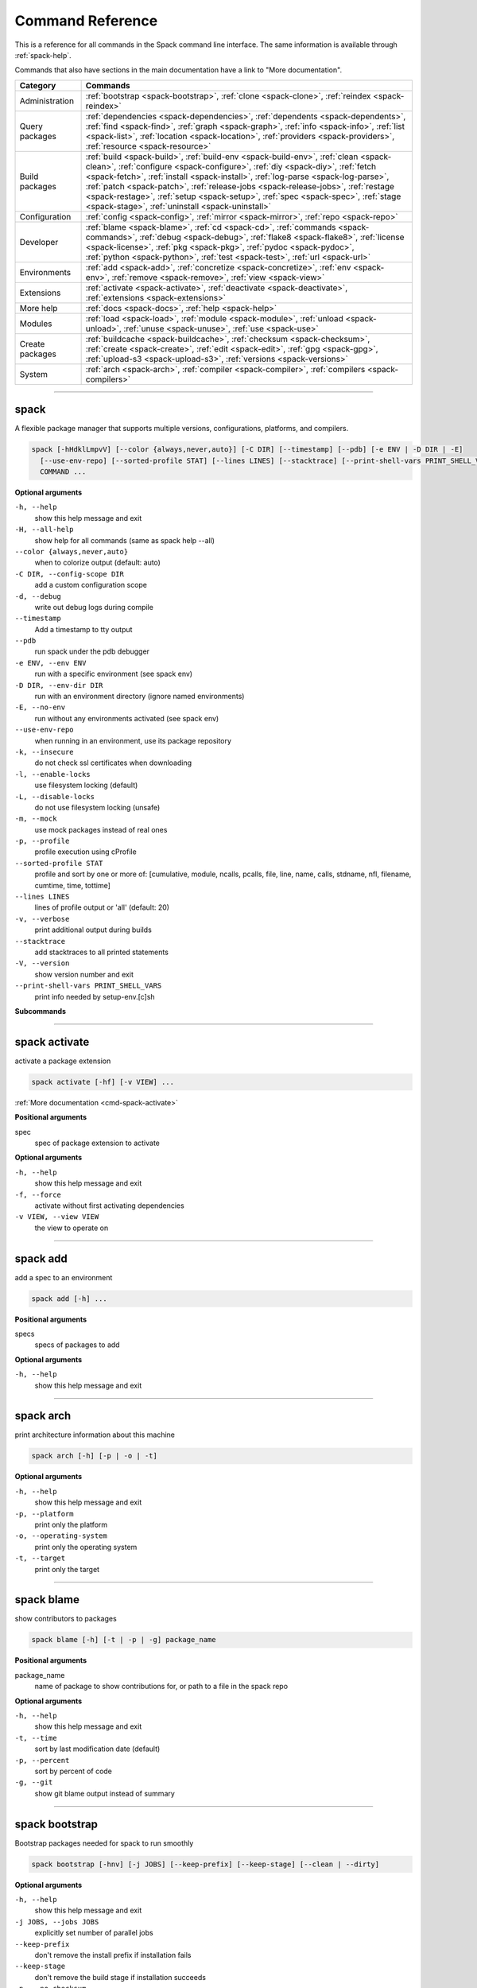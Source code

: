 =================
Command Reference
=================

This is a reference for all commands in the Spack command line interface.
The same information is available through :ref:`spack-help`.

Commands that also have sections in the main documentation have a link to
"More documentation".

=================  ===========================================================================
 Category           Commands 
=================  ===========================================================================
Administration     | :ref:`bootstrap <spack-bootstrap>`,
                     :ref:`clone <spack-clone>`,
                     :ref:`reindex <spack-reindex>`
Query packages     | :ref:`dependencies <spack-dependencies>`,
                     :ref:`dependents <spack-dependents>`,
                     :ref:`find <spack-find>`,
                     :ref:`graph <spack-graph>`,
                     :ref:`info <spack-info>`,
                     :ref:`list <spack-list>`,
                     :ref:`location <spack-location>`,
                     :ref:`providers <spack-providers>`,
                   | :ref:`resource <spack-resource>`
Build packages     | :ref:`build <spack-build>`,
                     :ref:`build-env <spack-build-env>`,
                     :ref:`clean <spack-clean>`,
                     :ref:`configure <spack-configure>`,
                     :ref:`diy <spack-diy>`,
                     :ref:`fetch <spack-fetch>`,
                     :ref:`install <spack-install>`,
                     :ref:`log-parse <spack-log-parse>`,
                   | :ref:`patch <spack-patch>`,
                     :ref:`release-jobs <spack-release-jobs>`,
                     :ref:`restage <spack-restage>`,
                     :ref:`setup <spack-setup>`,
                     :ref:`spec <spack-spec>`,
                     :ref:`stage <spack-stage>`,
                     :ref:`uninstall <spack-uninstall>`
Configuration      | :ref:`config <spack-config>`,
                     :ref:`mirror <spack-mirror>`,
                     :ref:`repo <spack-repo>`
Developer          | :ref:`blame <spack-blame>`,
                     :ref:`cd <spack-cd>`,
                     :ref:`commands <spack-commands>`,
                     :ref:`debug <spack-debug>`,
                     :ref:`flake8 <spack-flake8>`,
                     :ref:`license <spack-license>`,
                     :ref:`pkg <spack-pkg>`,
                     :ref:`pydoc <spack-pydoc>`,
                   | :ref:`python <spack-python>`,
                     :ref:`test <spack-test>`,
                     :ref:`url <spack-url>`
Environments       | :ref:`add <spack-add>`,
                     :ref:`concretize <spack-concretize>`,
                     :ref:`env <spack-env>`,
                     :ref:`remove <spack-remove>`,
                     :ref:`view <spack-view>`
Extensions         | :ref:`activate <spack-activate>`,
                     :ref:`deactivate <spack-deactivate>`,
                     :ref:`extensions <spack-extensions>`
More help          | :ref:`docs <spack-docs>`,
                     :ref:`help <spack-help>`
Modules            | :ref:`load <spack-load>`,
                     :ref:`module <spack-module>`,
                     :ref:`unload <spack-unload>`,
                     :ref:`unuse <spack-unuse>`,
                     :ref:`use <spack-use>`
Create packages    | :ref:`buildcache <spack-buildcache>`,
                     :ref:`checksum <spack-checksum>`,
                     :ref:`create <spack-create>`,
                     :ref:`edit <spack-edit>`,
                     :ref:`gpg <spack-gpg>`,
                     :ref:`upload-s3 <spack-upload-s3>`,
                     :ref:`versions <spack-versions>`
System             | :ref:`arch <spack-arch>`,
                     :ref:`compiler <spack-compiler>`,
                     :ref:`compilers <spack-compilers>`
=================  ===========================================================================


----

.. _spack:

spack
-----

A flexible package manager that supports multiple versions,
configurations, platforms, and compilers.

.. code-block:: console

    spack [-hHdklLmpvV] [--color {always,never,auto}] [-C DIR] [--timestamp] [--pdb] [-e ENV | -D DIR | -E]
      [--use-env-repo] [--sorted-profile STAT] [--lines LINES] [--stacktrace] [--print-shell-vars PRINT_SHELL_VARS]
      COMMAND ...


**Optional arguments**

``-h, --help``
  show this help message and exit

``-H, --all-help``
  show help for all commands (same as spack help --all)

``--color {always,never,auto}``
  when to colorize output (default: auto)

``-C DIR, --config-scope DIR``
  add a custom configuration scope

``-d, --debug``
  write out debug logs during compile

``--timestamp``
  Add a timestamp to tty output

``--pdb``
  run spack under the pdb debugger

``-e ENV, --env ENV``
  run with a specific environment (see spack env)

``-D DIR, --env-dir DIR``
  run with an environment directory (ignore named environments)

``-E, --no-env``
  run without any environments activated (see spack env)

``--use-env-repo``
  when running in an environment, use its package repository

``-k, --insecure``
  do not check ssl certificates when downloading

``-l, --enable-locks``
  use filesystem locking (default)

``-L, --disable-locks``
  do not use filesystem locking (unsafe)

``-m, --mock``
  use mock packages instead of real ones

``-p, --profile``
  profile execution using cProfile

``--sorted-profile STAT``
  profile and sort by one or more of: [cumulative, module, ncalls, pcalls, file, line, name,  calls, stdname, nfl, filename, cumtime, time, tottime]

``--lines LINES``
  lines of profile output or 'all' (default: 20)

``-v, --verbose``
  print additional output during builds

``--stacktrace``
  add stacktraces to all printed statements

``-V, --version``
  show version number and exit

``--print-shell-vars PRINT_SHELL_VARS``
  print info needed by setup-env.[c]sh


**Subcommands**

.. hlist::
   :columns: 4

   * :ref:`activate <spack-activate>`
   * :ref:`add <spack-add>`
   * :ref:`arch <spack-arch>`
   * :ref:`blame <spack-blame>`
   * :ref:`bootstrap <spack-bootstrap>`
   * :ref:`build <spack-build>`
   * :ref:`build-env <spack-build-env>`
   * :ref:`buildcache <spack-buildcache>`
   * :ref:`cd <spack-cd>`
   * :ref:`checksum <spack-checksum>`
   * :ref:`clean <spack-clean>`
   * :ref:`clone <spack-clone>`
   * :ref:`commands <spack-commands>`
   * :ref:`compiler <spack-compiler>`
   * :ref:`compilers <spack-compilers>`
   * :ref:`concretize <spack-concretize>`
   * :ref:`config <spack-config>`
   * :ref:`configure <spack-configure>`
   * :ref:`create <spack-create>`
   * :ref:`deactivate <spack-deactivate>`
   * :ref:`debug <spack-debug>`
   * :ref:`dependencies <spack-dependencies>`
   * :ref:`dependents <spack-dependents>`
   * :ref:`diy <spack-diy>`
   * :ref:`docs <spack-docs>`
   * :ref:`edit <spack-edit>`
   * :ref:`env <spack-env>`
   * :ref:`extensions <spack-extensions>`
   * :ref:`fetch <spack-fetch>`
   * :ref:`find <spack-find>`
   * :ref:`flake8 <spack-flake8>`
   * :ref:`gpg <spack-gpg>`
   * :ref:`graph <spack-graph>`
   * :ref:`help <spack-help>`
   * :ref:`info <spack-info>`
   * :ref:`install <spack-install>`
   * :ref:`license <spack-license>`
   * :ref:`list <spack-list>`
   * :ref:`load <spack-load>`
   * :ref:`location <spack-location>`
   * :ref:`log-parse <spack-log-parse>`
   * :ref:`mirror <spack-mirror>`
   * :ref:`module <spack-module>`
   * :ref:`patch <spack-patch>`
   * :ref:`pkg <spack-pkg>`
   * :ref:`providers <spack-providers>`
   * :ref:`pydoc <spack-pydoc>`
   * :ref:`python <spack-python>`
   * :ref:`reindex <spack-reindex>`
   * :ref:`release-jobs <spack-release-jobs>`
   * :ref:`remove <spack-remove>`
   * :ref:`repo <spack-repo>`
   * :ref:`resource <spack-resource>`
   * :ref:`restage <spack-restage>`
   * :ref:`setup <spack-setup>`
   * :ref:`spec <spack-spec>`
   * :ref:`stage <spack-stage>`
   * :ref:`test <spack-test>`
   * :ref:`uninstall <spack-uninstall>`
   * :ref:`unload <spack-unload>`
   * :ref:`unuse <spack-unuse>`
   * :ref:`upload-s3 <spack-upload-s3>`
   * :ref:`url <spack-url>`
   * :ref:`use <spack-use>`
   * :ref:`versions <spack-versions>`
   * :ref:`view <spack-view>`


----

.. _spack-activate:

spack activate
--------------

activate a package extension

.. code-block:: console

    spack activate [-hf] [-v VIEW] ...


:ref:`More documentation <cmd-spack-activate>`

**Positional arguments**

spec
  spec of package extension to activate


**Optional arguments**

``-h, --help``
  show this help message and exit

``-f, --force``
  activate without first activating dependencies

``-v VIEW, --view VIEW``
  the view to operate on


----

.. _spack-add:

spack add
---------

add a spec to an environment

.. code-block:: console

    spack add [-h] ...


**Positional arguments**

specs
  specs of packages to add


**Optional arguments**

``-h, --help``
  show this help message and exit


----

.. _spack-arch:

spack arch
----------

print architecture information about this machine

.. code-block:: console

    spack arch [-h] [-p | -o | -t]


**Optional arguments**

``-h, --help``
  show this help message and exit

``-p, --platform``
  print only the platform

``-o, --operating-system``
  print only the operating system

``-t, --target``
  print only the target


----

.. _spack-blame:

spack blame
-----------

show contributors to packages

.. code-block:: console

    spack blame [-h] [-t | -p | -g] package_name


**Positional arguments**

package_name
  name of package to show contributions for, or path to a file in the spack repo


**Optional arguments**

``-h, --help``
  show this help message and exit

``-t, --time``
  sort by last modification date (default)

``-p, --percent``
  sort by percent of code

``-g, --git``
  show git blame output instead of summary


----

.. _spack-bootstrap:

spack bootstrap
---------------

Bootstrap packages needed for spack to run smoothly

.. code-block:: console

    spack bootstrap [-hnv] [-j JOBS] [--keep-prefix] [--keep-stage] [--clean | --dirty]


**Optional arguments**

``-h, --help``
  show this help message and exit

``-j JOBS, --jobs JOBS``
  explicitly set number of parallel jobs

``--keep-prefix``
  don't remove the install prefix if installation fails

``--keep-stage``
  don't remove the build stage if installation succeeds

``-n, --no-checksum``
  do not use checksums to verify downloaded files (unsafe)

``-v, --verbose``
  display verbose build output while installing

``--clean``
  unset harmful variables in the build environment (default)

``--dirty``
  preserve user environment in the spack build environment (danger!)


----

.. _spack-build:

spack build
-----------

stops at build stage when installing a package, if possible

.. code-block:: console

    spack build [-hv] ...


**Positional arguments**

package
  spec of the package to install


**Optional arguments**

``-h, --help``
  show this help message and exit

``-v, --verbose``
  print additional output during builds


----

.. _spack-build-env:

spack build-env
---------------

run a command in a spec's install environment, or dump its environment to screen or file

.. code-block:: console

    spack build-env [-h] [--clean] [--dirty] [--dump FILE] [--pickle FILE] ...


**Positional arguments**

spec [--] [cmd]...
  specs of package environment to emulate


**Optional arguments**

``-h, --help``
  show this help message and exit

``--clean``
  unset harmful variables in the build environment (default)

``--dirty``
  preserve user environment in the spack build environment (danger!)

``--dump FILE``
  dump a source-able environment to FILE

``--pickle FILE``
  dump a pickled source-able environment to FILE


----

.. _spack-buildcache:

spack buildcache
----------------

create, download and install binary packages

.. code-block:: console

    spack buildcache [-h] SUBCOMMAND ...


:ref:`More documentation <cmd-spack-buildcache>`

**Optional arguments**

``-h, --help``
  show this help message and exit


**Subcommands**

.. hlist::
   :columns: 4

   * :ref:`buildcache create <spack-buildcache-create>`
   * :ref:`buildcache install <spack-buildcache-install>`
   * :ref:`buildcache list <spack-buildcache-list>`
   * :ref:`buildcache keys <spack-buildcache-keys>`
   * :ref:`buildcache preview <spack-buildcache-preview>`
   * :ref:`buildcache check <spack-buildcache-check>`
   * :ref:`buildcache download <spack-buildcache-download>`
   * :ref:`buildcache get-buildcache-name <spack-buildcache-get-buildcache-name>`
   * :ref:`buildcache save-yaml <spack-buildcache-save-yaml>`


----

.. _spack-buildcache-create:

spack buildcache create
^^^^^^^^^^^^^^^^^^^^^^^

.. code-block:: console

    spack buildcache create [-hrfua] [-k key] [-d directory] [--no-rebuild-index] [-y SPEC_YAML] ...


**Positional arguments**

packages
  specs of packages to create buildcache for


**Optional arguments**

``-h, --help``
  show this help message and exit

``-r, --rel``
  make all rpaths relative before creating tarballs.

``-f, --force``
  overwrite tarball if it exists.

``-u, --unsigned``
  create unsigned buildcache tarballs for testing

``-a, --allow-root``
  allow install root string in binary files after RPATH substitution

``-k key, --key key``
  Key for signing.

``-d directory, --directory directory``
  directory in which to save the tarballs.

``--no-rebuild-index``
  skip rebuilding index after building package(s)

``-y SPEC_YAML, --spec-yaml SPEC_YAML``
  Create buildcache entry for spec from yaml file


----

.. _spack-buildcache-install:

spack buildcache install
^^^^^^^^^^^^^^^^^^^^^^^^

.. code-block:: console

    spack buildcache install [-hfmau] ...


**Positional arguments**

packages
  specs of packages to install buildcache for


**Optional arguments**

``-h, --help``
  show this help message and exit

``-f, --force``
  overwrite install directory if it exists.

``-m, --multiple``
  allow all matching packages 

``-a, --allow-root``
  allow install root string in binary files after RPATH substitution

``-u, --unsigned``
  install unsigned buildcache tarballs for testing


----

.. _spack-buildcache-list:

spack buildcache list
^^^^^^^^^^^^^^^^^^^^^

.. code-block:: console

    spack buildcache list [-hlLvf] ...


**Positional arguments**

packages
  specs of packages to search for


**Optional arguments**

``-h, --help``
  show this help message and exit

``-l, --long``
  show dependency hashes as well as versions

``-L, --very-long``
  show full dependency hashes as well as versions

``-v, --variants``
  show variants in output (can be long)

``-f, --force``
  force new download of specs


----

.. _spack-buildcache-keys:

spack buildcache keys
^^^^^^^^^^^^^^^^^^^^^

.. code-block:: console

    spack buildcache keys [-hitf]


**Optional arguments**

``-h, --help``
  show this help message and exit

``-i, --install``
  install Keys pulled from mirror

``-t, --trust``
  trust all downloaded keys

``-f, --force``
  force new download of keys


----

.. _spack-buildcache-preview:

spack buildcache preview
^^^^^^^^^^^^^^^^^^^^^^^^

.. code-block:: console

    spack buildcache preview [-h] packages [packages ...]


**Positional arguments**

packages
  list of installed packages


**Optional arguments**

``-h, --help``
  show this help message and exit


----

.. _spack-buildcache-check:

spack buildcache check
^^^^^^^^^^^^^^^^^^^^^^

.. code-block:: console

    spack buildcache check [-h] [-m MIRROR_URL] [-o OUTPUT_FILE] [--scope {defaults,system,site,user}[/PLATFORM]]
                       [-s SPEC] [-y SPEC_YAML] [--rebuild-on-error]


**Optional arguments**

``-h, --help``
  show this help message and exit

``-m MIRROR_URL, --mirror-url MIRROR_URL``
  Override any configured mirrors with this mirror url

``-o OUTPUT_FILE, --output-file OUTPUT_FILE``
  File where rebuild info should be written

``--scope {defaults,system,site,user}[/PLATFORM]``
  configuration scope containing mirrors to check

``-s SPEC, --spec SPEC``
  Check single spec instead of release specs file

``-y SPEC_YAML, --spec-yaml SPEC_YAML``
  Check single spec from yaml file instead of release specs file

``--rebuild-on-error``
  Default to rebuilding packages if errors are encountered during the process of checking whether rebuilding is needed


----

.. _spack-buildcache-download:

spack buildcache download
^^^^^^^^^^^^^^^^^^^^^^^^^

.. code-block:: console

    spack buildcache download [-hc] [-s SPEC] [-y SPEC_YAML] [-p PATH]


**Optional arguments**

``-h, --help``
  show this help message and exit

``-s SPEC, --spec SPEC``
  Download built tarball for spec from mirror

``-y SPEC_YAML, --spec-yaml SPEC_YAML``
  Download built tarball for spec (from yaml file) from mirror

``-p PATH, --path PATH``
  Path to directory where tarball should be downloaded

``-c, --require-cdashid``
  Require .cdashid file to be downloaded with buildcache entry


----

.. _spack-buildcache-get-buildcache-name:

spack buildcache get-buildcache-name
^^^^^^^^^^^^^^^^^^^^^^^^^^^^^^^^^^^^

.. code-block:: console

    spack buildcache get-buildcache-name [-h] [-s SPEC] [-y SPEC_YAML]


**Optional arguments**

``-h, --help``
  show this help message and exit

``-s SPEC, --spec SPEC``
  Spec string for which buildcache name is desired

``-y SPEC_YAML, --spec-yaml SPEC_YAML``
  Path to spec yaml file for which buildcache name is desired


----

.. _spack-buildcache-save-yaml:

spack buildcache save-yaml
^^^^^^^^^^^^^^^^^^^^^^^^^^

.. code-block:: console

    spack buildcache save-yaml [-h] [-r ROOT_SPEC] [-s SPECS] [-y YAML_DIR]


**Optional arguments**

``-h, --help``
  show this help message and exit

``-r ROOT_SPEC, --root-spec ROOT_SPEC``
  Root spec of dependent spec

``-s SPECS, --specs SPECS``
  List of dependent specs for which saved yaml is desired

``-y YAML_DIR, --yaml-dir YAML_DIR``
  Path to directory where spec yamls should be saved


----

.. _spack-cd:

spack cd
--------

cd to spack directories in the shell

.. code-block:: console

    spack cd [-h] [-m | -r | -i | -p | -P | -s | -S | -b | -e ENV] ...


:ref:`More documentation <cmd-spack-cd>`

**Positional arguments**

spec
  spec of package to fetch directory for


**Optional arguments**

``-h, --help``
  show this help message and exit

``-m, --module-dir``
  spack python module directory

``-r, --spack-root``
  spack installation root

``-i, --install-dir``
  install prefix for spec (spec need not be installed)

``-p, --package-dir``
  directory enclosing a spec's package.py file

``-P, --packages``
  top-level packages directory for Spack

``-s, --stage-dir``
  stage directory for a spec

``-S, --stages``
  top level stage directory

``-b, --build-dir``
  checked out or expanded source directory for a spec (requires it to be staged first)

``-e ENV, --env ENV``
  location of an environment managed by spack


----

.. _spack-checksum:

spack checksum
--------------

checksum available versions of a package

.. code-block:: console

    spack checksum [-h] [--keep-stage] package ...


:ref:`More documentation <cmd-spack-checksum>`

**Positional arguments**

package
  package to checksum versions for

versions
  versions to generate checksums for


**Optional arguments**

``-h, --help``
  show this help message and exit

``--keep-stage``
  don't clean up staging area when command completes


----

.. _spack-clean:

spack clean
-----------

remove temporary build files and/or downloaded archives

.. code-block:: console

    spack clean [-hsdmpa] ...


:ref:`More documentation <cmd-spack-clean>`

**Positional arguments**

specs
  removes the build stages and tarballs for specs


**Optional arguments**

``-h, --help``
  show this help message and exit

``-s, --stage``
  remove all temporary build stages (default)

``-d, --downloads``
  remove cached downloads

``-m, --misc-cache``
  remove long-lived caches, like the virtual package index

``-p, --python-cache``
  remove .pyc, .pyo files and __pycache__ folders

``-a, --all``
  equivalent to -sdmp


----

.. _spack-clone:

spack clone
-----------

create a new installation of spack in another prefix

.. code-block:: console

    spack clone [-h] [-r REMOTE] prefix


**Positional arguments**

prefix
  name of prefix where we should install spack


**Optional arguments**

``-h, --help``
  show this help message and exit

``-r REMOTE, --remote REMOTE``
  name of the remote to clone from


----

.. _spack-commands:

spack commands
--------------

list available spack commands

.. code-block:: console

    spack commands [-h] [--format {rst,subcommands,names}] [--header FILE] [--update FILE] ...


**Positional arguments**

rst_files
  list of rst files to search for `_cmd-spack-<cmd>` cross-refs


**Optional arguments**

``-h, --help``
  show this help message and exit

``--format {rst,subcommands,names}``
  format to be used to print the output (default: names)

``--header FILE``
  prepend contents of FILE to the output (useful for rst format)

``--update FILE``
  write output to the specified file, if any command is newer


----

.. _spack-compiler:

spack compiler
--------------

manage compilers

.. code-block:: console

    spack compiler [-h] SUBCOMMAND ...


**Optional arguments**

``-h, --help``
  show this help message and exit


**Subcommands**

.. hlist::
   :columns: 4

   * :ref:`compiler find <spack-compiler-find>`
   * :ref:`compiler remove <spack-compiler-remove>`
   * :ref:`compiler list <spack-compiler-list>`
   * :ref:`compiler info <spack-compiler-info>`


----

.. _spack-compiler-find:

spack compiler find
^^^^^^^^^^^^^^^^^^^

.. code-block:: console

    spack compiler find [-h] [--scope {defaults,system,site,user}[/PLATFORM]] ...


:ref:`More documentation <cmd-spack-compiler-find>`

**Positional arguments**

add_paths
  


**Optional arguments**

``-h, --help``
  show this help message and exit

``--scope {defaults,system,site,user}[/PLATFORM]``
  configuration scope to modify


----

.. _spack-compiler-remove:

spack compiler remove
^^^^^^^^^^^^^^^^^^^^^

.. code-block:: console

    spack compiler remove [-ha] [--scope {defaults,system,site,user}[/PLATFORM]] compiler_spec


**Positional arguments**

compiler_spec
  


**Optional arguments**

``-h, --help``
  show this help message and exit

``-a, --all``
  remove ALL compilers that match spec

``--scope {defaults,system,site,user}[/PLATFORM]``
  configuration scope to modify


----

.. _spack-compiler-list:

spack compiler list
^^^^^^^^^^^^^^^^^^^

.. code-block:: console

    spack compiler list [-h] [--scope {defaults,system,site,user}[/PLATFORM]]


**Optional arguments**

``-h, --help``
  show this help message and exit

``--scope {defaults,system,site,user}[/PLATFORM]``
  configuration scope to read from


----

.. _spack-compiler-info:

spack compiler info
^^^^^^^^^^^^^^^^^^^

.. code-block:: console

    spack compiler info [-h] [--scope {defaults,system,site,user}[/PLATFORM]] compiler_spec


:ref:`More documentation <cmd-spack-compiler-info>`

**Positional arguments**

compiler_spec
  


**Optional arguments**

``-h, --help``
  show this help message and exit

``--scope {defaults,system,site,user}[/PLATFORM]``
  configuration scope to read from


----

.. _spack-compilers:

spack compilers
---------------

list available compilers

.. code-block:: console

    spack compilers [-h] [--scope {defaults,system,site,user}[/PLATFORM]]


:ref:`More documentation <cmd-spack-compilers>`

**Optional arguments**

``-h, --help``
  show this help message and exit

``--scope {defaults,system,site,user}[/PLATFORM]``
  configuration scope to read/modify


----

.. _spack-concretize:

spack concretize
----------------

concretize an environment and write a lockfile

.. code-block:: console

    spack concretize [-hf]


**Optional arguments**

``-h, --help``
  show this help message and exit

``-f, --force``
  Re-concretize even if already concretized.


----

.. _spack-config:

spack config
------------

get and set configuration options

.. code-block:: console

    spack config [-h] [--scope {defaults,system,site,user}[/PLATFORM]] SUBCOMMAND ...


**Optional arguments**

``-h, --help``
  show this help message and exit

``--scope {defaults,system,site,user}[/PLATFORM]``
  configuration scope to read/modify


**Subcommands**

.. hlist::
   :columns: 4

   * :ref:`config get <spack-config-get>`
   * :ref:`config blame <spack-config-blame>`
   * :ref:`config edit <spack-config-edit>`


----

.. _spack-config-get:

spack config get
^^^^^^^^^^^^^^^^

.. code-block:: console

    spack config get [-h] [SECTION]


:ref:`More documentation <cmd-spack-config-get>`

**Positional arguments**

SECTION
  configuration section to print. options: %(choices)s


**Optional arguments**

``-h, --help``
  show this help message and exit


----

.. _spack-config-blame:

spack config blame
^^^^^^^^^^^^^^^^^^

.. code-block:: console

    spack config blame [-h] SECTION


:ref:`More documentation <cmd-spack-config-blame>`

**Positional arguments**

SECTION
  configuration section to print. options: %(choices)s


**Optional arguments**

``-h, --help``
  show this help message and exit


----

.. _spack-config-edit:

spack config edit
^^^^^^^^^^^^^^^^^

.. code-block:: console

    spack config edit [-h] [--print-file] [SECTION]


**Positional arguments**

SECTION
  configuration section to edit. options: %(choices)s


**Optional arguments**

``-h, --help``
  show this help message and exit

``--print-file``
  print the file name that would be edited


----

.. _spack-configure:

spack configure
---------------

stage and configure a package but do not install

.. code-block:: console

    spack configure [-hv] ...


**Positional arguments**

package
  spec of the package to install


**Optional arguments**

``-h, --help``
  show this help message and exit

``-v, --verbose``
  print additional output during builds


----

.. _spack-create:

spack create
------------

create a new package file

.. code-block:: console

    spack create [-hf] [--keep-stage] [-n NAME] [-t TEMPLATE] [-r REPO] [-N NAMESPACE] [url]


:ref:`More documentation <cmd-spack-create>`

**Positional arguments**

url
  url of package archive


**Optional arguments**

``-h, --help``
  show this help message and exit

``--keep-stage``
  don't clean up staging area when command completes

``-n NAME, --name NAME``
  name of the package to create

``-t TEMPLATE, --template TEMPLATE``
  build system template to use. options: %(choices)s

``-r REPO, --repo REPO``
  path to a repository where the package should be created

``-N NAMESPACE, --namespace NAMESPACE``
  specify a namespace for the package. must be the namespace of a repository registered with Spack

``-f, --force``
  overwrite any existing package file with the same name


----

.. _spack-deactivate:

spack deactivate
----------------

deactivate a package extension

.. code-block:: console

    spack deactivate [-hfa] [-v VIEW] ...


:ref:`More documentation <cmd-spack-deactivate>`

**Positional arguments**

spec
  spec of package extension to deactivate


**Optional arguments**

``-h, --help``
  show this help message and exit

``-f, --force``
  run deactivation even if spec is NOT currently activated

``-v VIEW, --view VIEW``
  the view to operate on

``-a, --all``
  deactivate all extensions of an extendable package, or deactivate an extension AND its dependencies


----

.. _spack-debug:

spack debug
-----------

debugging commands for troubleshooting Spack

.. code-block:: console

    spack debug [-h] SUBCOMMAND ...


**Optional arguments**

``-h, --help``
  show this help message and exit


**Subcommands**

.. hlist::
   :columns: 4

   * :ref:`debug create-db-tarball <spack-debug-create-db-tarball>`


----

.. _spack-debug-create-db-tarball:

spack debug create-db-tarball
^^^^^^^^^^^^^^^^^^^^^^^^^^^^^

.. code-block:: console

    spack debug create-db-tarball [-h]


**Optional arguments**

``-h, --help``
  show this help message and exit


----

.. _spack-dependencies:

spack dependencies
------------------

show dependencies of a package

.. code-block:: console

    spack dependencies [-hitV] ...


**Positional arguments**

spec
  spec or package name


**Optional arguments**

``-h, --help``
  show this help message and exit

``-i, --installed``
  List installed dependencies of an installed spec, instead of possible dependencies of a package.

``-t, --transitive``
  show all transitive dependencies

``-V, --no-expand-virtuals``
  do not expand virtual dependencies


----

.. _spack-dependents:

spack dependents
----------------

show packages that depend on another

.. code-block:: console

    spack dependents [-hit] ...


**Positional arguments**

spec
  spec or package name


**Optional arguments**

``-h, --help``
  show this help message and exit

``-i, --installed``
  List installed dependents of an installed spec, instead of possible dependents of a package.

``-t, --transitive``
  Show all transitive dependents.


----

.. _spack-diy:

spack diy
---------

do-it-yourself: build from an existing source directory

.. code-block:: console

    spack diy [-hinq] [-j JOBS] [-d SOURCE_PATH] [--keep-prefix] [--skip-patch] [--clean | --dirty] ...


**Positional arguments**

spec
  specs to use for install. must contain package AND version


**Optional arguments**

``-h, --help``
  show this help message and exit

``-j JOBS, --jobs JOBS``
  explicitly set number of parallel jobs

``-d SOURCE_PATH, --source-path SOURCE_PATH``
  path to source directory. defaults to the current directory

``-i, --ignore-dependencies``
  don't try to install dependencies of requested packages

``-n, --no-checksum``
  do not use checksums to verify downloaded files (unsafe)

``--keep-prefix``
  do not remove the install prefix if installation fails

``--skip-patch``
  skip patching for the DIY build

``-q, --quiet``
  do not display verbose build output while installing

``--clean``
  unset harmful variables in the build environment (default)

``--dirty``
  preserve user environment in the spack build environment (danger!)


----

.. _spack-docs:

spack docs
----------

open spack documentation in a web browser

.. code-block:: console

    spack docs [-h]


**Optional arguments**

``-h, --help``
  show this help message and exit


----

.. _spack-edit:

spack edit
----------

open package files in $EDITOR

.. code-block:: console

    spack edit [-h] [-b | -c | -d | -t | -m | -r REPO | -N NAMESPACE] [name]


:ref:`More documentation <cmd-spack-edit>`

**Positional arguments**

name
  name of package to edit


**Optional arguments**

``-h, --help``
  show this help message and exit

``-b, --build-system``
  Edit the build system with the supplied name.

``-c, --command``
  edit the command with the supplied name

``-d, --docs``
  edit the docs with the supplied name

``-t, --test``
  edit the test with the supplied name

``-m, --module``
  edit the main spack module with the supplied name

``-r REPO, --repo REPO``
  path to repo to edit package in

``-N NAMESPACE, --namespace NAMESPACE``
  namespace of package to edit


----

.. _spack-env:

spack env
---------

manage virtual environments

.. code-block:: console

    spack env [-h] SUBCOMMAND ...


:ref:`More documentation <cmd-spack-env>`

**Optional arguments**

``-h, --help``
  show this help message and exit


**Subcommands**

.. hlist::
   :columns: 4

   * :ref:`env activate <spack-env-activate>`
   * :ref:`env deactivate <spack-env-deactivate>`
   * :ref:`env create <spack-env-create>`
   * :ref:`env remove <spack-env-remove>`
   * :ref:`env list <spack-env-list>`
   * :ref:`env status <spack-env-status>`
   * :ref:`env loads <spack-env-loads>`
   * :ref:`env view <spack-env-view>`


----

.. _spack-env-activate:

spack env activate
^^^^^^^^^^^^^^^^^^

.. code-block:: console

    spack env activate [-hdp] [--sh | --csh] [-v | -V] env


**Positional arguments**

env
  name of environment to activate


**Optional arguments**

``-h, --help``
  show this help message and exit

``--sh``
  print sh commands to activate the environment

``--csh``
  print csh commands to activate the environment

``-v, --with-view``
  update PATH etc. with associated view

``-V, --without-view``
  do not update PATH etc. with associated view

``-d, --dir``
  force spack to treat env as a directory, not a name

``-p, --prompt``
  decorate the command line prompt when activating


----

.. _spack-env-deactivate:

spack env deactivate
^^^^^^^^^^^^^^^^^^^^

.. code-block:: console

    spack env deactivate [-h] [--sh | --csh]


**Optional arguments**

``-h, --help``
  show this help message and exit

``--sh``
  print sh commands to deactivate the environment

``--csh``
  print csh commands to deactivate the environment


----

.. _spack-env-create:

spack env create
^^^^^^^^^^^^^^^^

.. code-block:: console

    spack env create [-hd] [--without-view | --with-view WITH_VIEW] ENV [envfile]


**Positional arguments**

ENV
  name of environment to create

envfile
  optional init file; can be spack.yaml or spack.lock


**Optional arguments**

``-h, --help``
  show this help message and exit

``-d, --dir``
  create an environment in a specific directory

``--without-view``
  do not maintain a view for this environment

``--with-view WITH_VIEW``
  specify that this environment should maintain a view at the specified path (by default the view is maintained in the environment directory)


----

.. _spack-env-remove:

spack env remove
^^^^^^^^^^^^^^^^

.. code-block:: console

    spack env remove [-hy] ENV [ENV ...]


**Positional arguments**

ENV
  environment(s) to remove


**Optional arguments**

``-h, --help``
  show this help message and exit

``-y, --yes-to-all``
  assume "yes" is the answer to every confirmation request


----

.. _spack-env-list:

spack env list
^^^^^^^^^^^^^^

.. code-block:: console

    spack env list [-h]


**Optional arguments**

``-h, --help``
  show this help message and exit


----

.. _spack-env-status:

spack env status
^^^^^^^^^^^^^^^^

.. code-block:: console

    spack env status [-h]


**Optional arguments**

``-h, --help``
  show this help message and exit


----

.. _spack-env-loads:

spack env loads
^^^^^^^^^^^^^^^

.. code-block:: console

    spack env loads [-hr] [-m {tcl,lmod}] [--input-only] [-p PREFIX] [-x EXCLUDE] [env]


**Positional arguments**

env
  name of env to generate loads file for


**Optional arguments**

``-h, --help``
  show this help message and exit

``-m {tcl,lmod}, --module-type {tcl,lmod}``
  type of module system to generate loads for

``--input-only``
  generate input for module command (instead of a shell script)

``-p PREFIX, --prefix PREFIX``
  prepend to module names when issuing module load commands

``-x EXCLUDE, --exclude EXCLUDE``
  exclude package from output; may be specified multiple times

``-r, --dependencies``
  recursively traverse spec dependencies


----

.. _spack-env-view:

spack env view
^^^^^^^^^^^^^^

.. code-block:: console

    spack env view [-h] {regenerate,enable,disable} [view_path]


**Positional arguments**

{regenerate,enable,disable}
  action to take for the environment's view

view_path
  when enabling a view, optionally set the path manually


**Optional arguments**

``-h, --help``
  show this help message and exit


----

.. _spack-extensions:

spack extensions
----------------

list extensions for package

.. code-block:: console

    spack extensions [-h] [-l | -p | -d] [-s TYPE] [-v VIEW] ...


:ref:`More documentation <cmd-spack-extensions>`

**Positional arguments**

spec
  spec of package to list extensions for


**Optional arguments**

``-h, --help``
  show this help message and exit

``-l, --long``
  show dependency hashes as well as versions

``-p, --paths``
  show paths to extension install directories

``-d, --deps``
  show full dependency DAG of extensions

``-s TYPE, --show TYPE``
  one of packages, installed, activated, all

``-v VIEW, --view VIEW``
  the view to operate on


----

.. _spack-fetch:

spack fetch
-----------

fetch archives for packages

.. code-block:: console

    spack fetch [-hnmD] ...


:ref:`More documentation <cmd-spack-fetch>`

**Positional arguments**

packages
  specs of packages to fetch


**Optional arguments**

``-h, --help``
  show this help message and exit

``-n, --no-checksum``
  do not use checksums to verify downloaded files (unsafe)

``-m, --missing``
  fetch only missing (not yet installed) dependencies

``-D, --dependencies``
  also fetch all dependencies


----

.. _spack-find:

spack find
----------

list and search installed packages

.. code-block:: console

    spack find [-hlLcfumvMN] [-s | -p | -d] [-t TAGS] [--show-full-compiler] [-x | -X] [--start-date START_DATE]
           [--end-date END_DATE]
           ...


:ref:`More documentation <cmd-spack-find>`

**Positional arguments**

constraint
  constraint to select a subset of installed packages


**Optional arguments**

``-h, --help``
  show this help message and exit

``-s, --short``
  show only specs (default)

``-p, --paths``
  show paths to package install directories

``-d, --deps``
  show full dependency DAG of installed packages

``-l, --long``
  show dependency hashes as well as versions

``-L, --very-long``
  show full dependency hashes as well as versions

``-t TAGS, --tags TAGS``
  filter a package query by tags

``-c, --show-concretized``
  show concretized specs in an environment

``-f, --show-flags``
  show spec compiler flags

``--show-full-compiler``
  show full compiler specs

``-x, --explicit``
  show only specs that were installed explicitly

``-X, --implicit``
  show only specs that were installed as dependencies

``-u, --unknown``
  show only specs Spack does not have a package for

``-m, --missing``
  show missing dependencies as well as installed specs

``-v, --variants``
  show variants in output (can be long)

``-M, --only-missing``
  show only missing dependencies

``-N, --namespace``
  show fully qualified package names

``--start-date START_DATE``
  earliest date of installation [YYYY-MM-DD]

``--end-date END_DATE``
  latest date of installation [YYYY-MM-DD]


----

.. _spack-flake8:

spack flake8
------------

runs source code style checks on Spack. requires flake8

.. code-block:: console

    spack flake8 [-hkaorU] [-b BASE] ...


**Positional arguments**

files
  specific files to check


**Optional arguments**

``-h, --help``
  show this help message and exit

``-b BASE, --base BASE``
  select base branch for collecting list of modified files

``-k, --keep-temp``
  do not delete temporary directory where flake8 runs. use for debugging, to see filtered files

``-a, --all``
  check all files, not just changed files

``-o, --output``
  send filtered files to stdout as well as temp files

``-r, --root-relative``
  print root-relative paths (default: cwd-relative)

``-U, --no-untracked``
  exclude untracked files from checks


----

.. _spack-gpg:

spack gpg
---------

handle GPG actions for spack

.. code-block:: console

    spack gpg [-h] SUBCOMMAND ...


:ref:`More documentation <cmd-spack-gpg>`

**Optional arguments**

``-h, --help``
  show this help message and exit


**Subcommands**

.. hlist::
   :columns: 4

   * :ref:`gpg verify <spack-gpg-verify>`
   * :ref:`gpg trust <spack-gpg-trust>`
   * :ref:`gpg untrust <spack-gpg-untrust>`
   * :ref:`gpg sign <spack-gpg-sign>`
   * :ref:`gpg create <spack-gpg-create>`
   * :ref:`gpg list <spack-gpg-list>`
   * :ref:`gpg init <spack-gpg-init>`
   * :ref:`gpg export <spack-gpg-export>`


----

.. _spack-gpg-verify:

spack gpg verify
^^^^^^^^^^^^^^^^

.. code-block:: console

    spack gpg verify [-h] package [signature]


**Positional arguments**

package
  the package to verify

signature
  the signature file


**Optional arguments**

``-h, --help``
  show this help message and exit


----

.. _spack-gpg-trust:

spack gpg trust
^^^^^^^^^^^^^^^

.. code-block:: console

    spack gpg trust [-h] keyfile


**Positional arguments**

keyfile
  add a key to the trust store


**Optional arguments**

``-h, --help``
  show this help message and exit


----

.. _spack-gpg-untrust:

spack gpg untrust
^^^^^^^^^^^^^^^^^

.. code-block:: console

    spack gpg untrust [-h] [--signing] keys [keys ...]


**Positional arguments**

keys
  remove keys from the trust store


**Optional arguments**

``-h, --help``
  show this help message and exit

``--signing``
  allow untrusting signing keys


----

.. _spack-gpg-sign:

spack gpg sign
^^^^^^^^^^^^^^

.. code-block:: console

    spack gpg sign [-h] [--output DEST] [--key KEY] [--clearsign] package


**Positional arguments**

package
  the package to sign


**Optional arguments**

``-h, --help``
  show this help message and exit

``--output DEST``
  the directory to place signatures

``--key KEY``
  the key to use for signing

``--clearsign``
  if specified, create a clearsign signature


----

.. _spack-gpg-create:

spack gpg create
^^^^^^^^^^^^^^^^

.. code-block:: console

    spack gpg create [-h] [--comment COMMENT] [--expires EXPIRATION] [--export DEST] name email


**Positional arguments**

name
  the name to use for the new key

email
  the email address to use for the new key


**Optional arguments**

``-h, --help``
  show this help message and exit

``--comment COMMENT``
  a description for the intended use of the key

``--expires EXPIRATION``
  when the key should expire

``--export DEST``
  export the public key to a file


----

.. _spack-gpg-list:

spack gpg list
^^^^^^^^^^^^^^

.. code-block:: console

    spack gpg list [-h] [--trusted] [--signing]


**Optional arguments**

``-h, --help``
  show this help message and exit

``--trusted``
  list trusted keys

``--signing``
  list keys which may be used for signing


----

.. _spack-gpg-init:

spack gpg init
^^^^^^^^^^^^^^

.. code-block:: console

    spack gpg init [-h]


**Optional arguments**

``-h, --help``
  show this help message and exit

``--from DIR``
  ==SUPPRESS==


----

.. _spack-gpg-export:

spack gpg export
^^^^^^^^^^^^^^^^

.. code-block:: console

    spack gpg export [-h] location [keys [keys ...]]


**Positional arguments**

location
  where to export keys

keys
  the keys to export; all secret keys if unspecified


**Optional arguments**

``-h, --help``
  show this help message and exit


----

.. _spack-graph:

spack graph
-----------

generate graphs of package dependency relationships

.. code-block:: console

    spack graph [-hnsi] [-a | -d] [-t DEPTYPE] ...


:ref:`More documentation <cmd-spack-graph>`

**Positional arguments**

specs
  specs of packages to graph


**Optional arguments**

``-h, --help``
  show this help message and exit

``-a, --ascii``
  draw graph as ascii to stdout (default)

``-d, --dot``
  generate graph in dot format and print to stdout

``-n, --normalize``
  skip concretization; only print normalized spec

``-s, --static``
  use static information from packages, not dynamic spec info

``-i, --installed``
  graph all installed specs in dot format (implies --dot)

``-t DEPTYPE, --deptype DEPTYPE``
  comma-separated list of deptypes to traverse. default=build,link,run,test


----

.. _spack-help:

spack help
----------

get help on spack and its commands

.. code-block:: console

    spack help [-ha] [--spec] help_command]


:ref:`More documentation <cmd-spack-help>`

**Positional arguments**

help_command
  command to get help on


**Optional arguments**

``-h, --help``
  show this help message and exit

``-a, --all``
  print all available commands

``--spec``
  print all available commands


----

.. _spack-info:

spack info
----------

get detailed information on a particular package

.. code-block:: console

    spack info [-h] PACKAGE


:ref:`More documentation <cmd-spack-info>`

**Positional arguments**

PACKAGE
  name of package to get info for


**Optional arguments**

``-h, --help``
  show this help message and exit


----

.. _spack-install:

spack install
-------------

build and install packages

.. code-block:: console

    spack install [-hInvy] [--only {package,dependencies}] [-j JOBS] [--overwrite] [--keep-prefix] [--keep-stage]
              [--dont-restage] [--use-cache | --no-cache] [--show-log-on-error] [--source] [--fake] [--only-concrete]
              [-f SPEC_YAML_FILE] [--clean | --dirty] [--test {root,all} | --run-tests]
              [--log-format {None,junit,cdash}] [--log-file LOG_FILE] [--cdash-upload-url CDASH_UPLOAD_URL]
              [--cdash-build CDASH_BUILD] [--cdash-site CDASH_SITE]
              [--cdash-track CDASH_TRACK | --cdash-buildstamp CDASH_BUILDSTAMP]
              ...


:ref:`More documentation <cmd-spack-install>`

**Positional arguments**

package
  spec of the package to install


**Optional arguments**

``-h, --help``
  show this help message and exit

``--only {package,dependencies}``
  select the mode of installation. the default is to install the package along with all its dependencies. alternatively one can decide to install only the package or only the dependencies

``-j JOBS, --jobs JOBS``
  explicitly set number of parallel jobs

``-I, --install-status``
  show install status of packages. packages can be: installed [+], missing and needed by an installed package [-], or not installed (no annotation)

``--overwrite``
  reinstall an existing spec, even if it has dependents

``--keep-prefix``
  don't remove the install prefix if installation fails

``--keep-stage``
  don't remove the build stage if installation succeeds

``--dont-restage``
  if a partial install is detected, don't delete prior state

``--use-cache``
  check for pre-built Spack packages in mirrors (default)

``--no-cache``
  do not check for pre-built Spack packages in mirrors

``--show-log-on-error``
  print full build log to stderr if build fails

``--source``
  install source files in prefix

``-n, --no-checksum``
  do not use checksums to verify downloaded files (unsafe)

``-v, --verbose``
  display verbose build output while installing

``--fake``
  fake install for debug purposes.

``--only-concrete``
  (with environment) only install already concretized specs

``-f SPEC_YAML_FILE, --file SPEC_YAML_FILE``
  install from file. Read specs to install from .yaml files

``--clean``
  unset harmful variables in the build environment (default)

``--dirty``
  preserve user environment in the spack build environment (danger!)

``--test {root,all}``
  If 'root' is chosen, run package tests during installation for top-level packages (but skip tests for dependencies). if 'all' is chosen, run package tests during installation for all packages. If neither are chosen, don't run tests for any packages.

``--run-tests``
  run package tests during installation (same as --test=all)

``--log-format {None,junit,cdash}``
  format to be used for log files

``--log-file LOG_FILE``
  filename for the log file. if not passed a default will be used

``--cdash-upload-url CDASH_UPLOAD_URL``
  CDash URL where reports will be uploaded

``--cdash-build CDASH_BUILD``
  The name of the build that will be reported to CDash. Defaults to spec of the package to install.

``--cdash-site CDASH_SITE``
  The site name that will be reported to CDash. Defaults to current system hostname.

``--cdash-track CDASH_TRACK``
  Results will be reported to this group on CDash. Defaults to Experimental.

``--cdash-buildstamp CDASH_BUILDSTAMP``
  Instead of letting the CDash reporter prepare the buildstamp which, when combined with build name, site and project, uniquely identifies the build, provide this argument to identify the build yourself.  Format: %%Y%%m%%d-%%H%%M-[cdash-track]

``-y, --yes-to-all``
  assume "yes" is the answer to every confirmation request


----

.. _spack-license:

spack license
-------------

list and check license headers on files in spack

.. code-block:: console

    spack license [-h] SUBCOMMAND ...


**Optional arguments**

``-h, --help``
  show this help message and exit


**Subcommands**

.. hlist::
   :columns: 4

   * :ref:`license list-files <spack-license-list-files>`
   * :ref:`license verify <spack-license-verify>`


----

.. _spack-license-list-files:

spack license list-files
^^^^^^^^^^^^^^^^^^^^^^^^

.. code-block:: console

    spack license list-files [-h]


**Optional arguments**

``-h, --help``
  show this help message and exit


----

.. _spack-license-verify:

spack license verify
^^^^^^^^^^^^^^^^^^^^

.. code-block:: console

    spack license verify [-h] [--root ROOT]


**Optional arguments**

``-h, --help``
  show this help message and exit

``--root ROOT``
  scan a different prefix for license issues


----

.. _spack-list:

spack list
----------

list and search available packages

.. code-block:: console

    spack list [-hd] [--format {rst,name_only,html}] [--update FILE] [-t TAGS] ...


:ref:`More documentation <cmd-spack-list>`

**Positional arguments**

filter
  optional case-insensitive glob patterns to filter results


**Optional arguments**

``-h, --help``
  show this help message and exit

``-d, --search-description``
  filtering will also search the description for a match

``--format {rst,name_only,html}``
  format to be used to print the output [default: name_only]

``--update FILE``
  write output to the specified file, if any package is newer

``-t TAGS, --tags TAGS``
  filter a package query by tags


----

.. _spack-load:

spack load
----------

add package to environment using `module load`

.. code-block:: console

    spack load [-hr] ...


:ref:`More documentation <cmd-spack-load>`

**Positional arguments**

spec
  spec of package to load with modules 


**Optional arguments**

``-h, --help``
  show this help message and exit

``-r, --dependencies``
  recursively traverse spec dependencies


----

.. _spack-location:

spack location
--------------

print out locations of packages and spack directories

.. code-block:: console

    spack location [-h] [-m | -r | -i | -p | -P | -s | -S | -b | -e ENV] ...


:ref:`More documentation <cmd-spack-location>`

**Positional arguments**

spec
  spec of package to fetch directory for


**Optional arguments**

``-h, --help``
  show this help message and exit

``-m, --module-dir``
  spack python module directory

``-r, --spack-root``
  spack installation root

``-i, --install-dir``
  install prefix for spec (spec need not be installed)

``-p, --package-dir``
  directory enclosing a spec's package.py file

``-P, --packages``
  top-level packages directory for Spack

``-s, --stage-dir``
  stage directory for a spec

``-S, --stages``
  top level stage directory

``-b, --build-dir``
  checked out or expanded source directory for a spec (requires it to be staged first)

``-e ENV, --env ENV``
  location of an environment managed by spack


----

.. _spack-log-parse:

spack log-parse
---------------

filter errors and warnings from build logs

.. code-block:: console

    spack log-parse [-hp] [--show SHOW] [-c CONTEXT] [-w WIDTH] [-j JOBS] file


**Positional arguments**

file
  a log file containing build output, or - for stdin


**Optional arguments**

``-h, --help``
  show this help message and exit

``--show SHOW``
  comma-separated list of what to show; options: errors, warnings

``-c CONTEXT, --context CONTEXT``
  lines of context to show around lines of interest

``-p, --profile``
  print out a profile of time spent in regexes during parse

``-w WIDTH, --width WIDTH``
  wrap width: auto-size to terminal by default; 0 for no wrap

``-j JOBS, --jobs JOBS``
  number of jobs to parse log file (default: 1 for short logs, ncpus for long logs)


----

.. _spack-mirror:

spack mirror
------------

manage mirrors (source and binary)

.. code-block:: console

    spack mirror [-hn] SUBCOMMAND ...


:ref:`More documentation <cmd-spack-mirror>`

**Optional arguments**

``-h, --help``
  show this help message and exit

``-n, --no-checksum``
  do not use checksums to verify downloaded files (unsafe)


**Subcommands**

.. hlist::
   :columns: 4

   * :ref:`mirror create <spack-mirror-create>`
   * :ref:`mirror add <spack-mirror-add>`
   * :ref:`mirror remove <spack-mirror-remove>`
   * :ref:`mirror list <spack-mirror-list>`


----

.. _spack-mirror-create:

spack mirror create
^^^^^^^^^^^^^^^^^^^

.. code-block:: console

    spack mirror create [-hD] [-d DIRECTORY] [-f FILE] [-n VERSIONS_PER_SPEC] ...


:ref:`More documentation <cmd-spack-mirror-create>`

**Positional arguments**

specs
  specs of packages to put in mirror


**Optional arguments**

``-h, --help``
  show this help message and exit

``-d DIRECTORY, --directory DIRECTORY``
  directory in which to create mirror

``-f FILE, --file FILE``
  file with specs of packages to put in mirror

``-D, --dependencies``
  also fetch all dependencies

``-n VERSIONS_PER_SPEC, --versions-per-spec VERSIONS_PER_SPEC``
  the number of versions to fetch for each spec


----

.. _spack-mirror-add:

spack mirror add
^^^^^^^^^^^^^^^^

.. code-block:: console

    spack mirror add [-h] [--scope {defaults,system,site,user}[/PLATFORM]] name url


:ref:`More documentation <cmd-spack-mirror-add>`

**Positional arguments**

name
  mnemonic name for mirror

url
  url of mirror directory from 'spack mirror create'


**Optional arguments**

``-h, --help``
  show this help message and exit

``--scope {defaults,system,site,user}[/PLATFORM]``
  configuration scope to modify


----

.. _spack-mirror-remove:

spack mirror remove
^^^^^^^^^^^^^^^^^^^

.. code-block:: console

    spack mirror remove [-h] [--scope {defaults,system,site,user}[/PLATFORM]] name


:ref:`More documentation <cmd-spack-mirror-remove>`

**Positional arguments**

name
  


**Optional arguments**

``-h, --help``
  show this help message and exit

``--scope {defaults,system,site,user}[/PLATFORM]``
  configuration scope to modify


----

.. _spack-mirror-list:

spack mirror list
^^^^^^^^^^^^^^^^^

.. code-block:: console

    spack mirror list [-h] [--scope {defaults,system,site,user}[/PLATFORM]]


:ref:`More documentation <cmd-spack-mirror-list>`

**Optional arguments**

``-h, --help``
  show this help message and exit

``--scope {defaults,system,site,user}[/PLATFORM]``
  configuration scope to read from


----

.. _spack-module:

spack module
------------

manipulate module files

.. code-block:: console

    spack module [-h] SUBCOMMAND ...


**Optional arguments**

``-h, --help``
  show this help message and exit


**Subcommands**

.. hlist::
   :columns: 4

   * :ref:`module dotkit <spack-module-dotkit>`
   * :ref:`module lmod <spack-module-lmod>`
   * :ref:`module tcl <spack-module-tcl>`


----

.. _spack-module-dotkit:

spack module dotkit
^^^^^^^^^^^^^^^^^^^

.. code-block:: console

    spack module dotkit [-h] SUBCOMMAND ...


**Optional arguments**

``-h, --help``
  show this help message and exit


**Subcommands**

.. hlist::
   :columns: 4

   * :ref:`module dotkit refresh <spack-module-dotkit-refresh>`
   * :ref:`module dotkit find <spack-module-dotkit-find>`
   * :ref:`module dotkit rm <spack-module-dotkit-rm>`
   * :ref:`module dotkit loads <spack-module-dotkit-loads>`


----

.. _spack-module-dotkit-refresh:

spack module dotkit refresh
~~~~~~~~~~~~~~~~~~~~~~~~~~~

.. code-block:: console

    spack module dotkit refresh [-hy] [--delete-tree] [--upstream-modules] ...


**Positional arguments**

constraint
  constraint to select a subset of installed packages


**Optional arguments**

``-h, --help``
  show this help message and exit

``--delete-tree``
  delete the module file tree before refresh

``--upstream-modules``
  generate modules for packages installed upstream

``-y, --yes-to-all``
  assume "yes" is the answer to every confirmation request


----

.. _spack-module-dotkit-find:

spack module dotkit find
~~~~~~~~~~~~~~~~~~~~~~~~

.. code-block:: console

    spack module dotkit find [-hr] [--full-path] ...


**Positional arguments**

constraint
  constraint to select a subset of installed packages


**Optional arguments**

``-h, --help``
  show this help message and exit

``--full-path``
  display full path to module file

``-r, --dependencies``
  recursively traverse spec dependencies


----

.. _spack-module-dotkit-rm:

spack module dotkit rm
~~~~~~~~~~~~~~~~~~~~~~

.. code-block:: console

    spack module dotkit rm [-hy] ...


**Positional arguments**

constraint
  constraint to select a subset of installed packages


**Optional arguments**

``-h, --help``
  show this help message and exit

``-y, --yes-to-all``
  assume "yes" is the answer to every confirmation request


----

.. _spack-module-dotkit-loads:

spack module dotkit loads
~~~~~~~~~~~~~~~~~~~~~~~~~

.. code-block:: console

    spack module dotkit loads [-hr] [--input-only] [-p PREFIX] [-x EXCLUDE] ...


**Positional arguments**

constraint
  constraint to select a subset of installed packages


**Optional arguments**

``-h, --help``
  show this help message and exit

``--input-only``
  generate input for module command (instead of a shell script)

``-p PREFIX, --prefix PREFIX``
  prepend to module names when issuing module load commands

``-x EXCLUDE, --exclude EXCLUDE``
  exclude package from output; may be specified multiple times

``-r, --dependencies``
  recursively traverse spec dependencies


----

.. _spack-module-lmod:

spack module lmod
^^^^^^^^^^^^^^^^^

.. code-block:: console

    spack module lmod [-h] SUBCOMMAND ...


**Optional arguments**

``-h, --help``
  show this help message and exit


**Subcommands**

.. hlist::
   :columns: 4

   * :ref:`module lmod refresh <spack-module-lmod-refresh>`
   * :ref:`module lmod find <spack-module-lmod-find>`
   * :ref:`module lmod rm <spack-module-lmod-rm>`
   * :ref:`module lmod loads <spack-module-lmod-loads>`
   * :ref:`module lmod setdefault <spack-module-lmod-setdefault>`


----

.. _spack-module-lmod-refresh:

spack module lmod refresh
~~~~~~~~~~~~~~~~~~~~~~~~~

.. code-block:: console

    spack module lmod refresh [-hy] [--delete-tree] [--upstream-modules] ...


**Positional arguments**

constraint
  constraint to select a subset of installed packages


**Optional arguments**

``-h, --help``
  show this help message and exit

``--delete-tree``
  delete the module file tree before refresh

``--upstream-modules``
  generate modules for packages installed upstream

``-y, --yes-to-all``
  assume "yes" is the answer to every confirmation request


----

.. _spack-module-lmod-find:

spack module lmod find
~~~~~~~~~~~~~~~~~~~~~~

.. code-block:: console

    spack module lmod find [-hr] [--full-path] ...


**Positional arguments**

constraint
  constraint to select a subset of installed packages


**Optional arguments**

``-h, --help``
  show this help message and exit

``--full-path``
  display full path to module file

``-r, --dependencies``
  recursively traverse spec dependencies


----

.. _spack-module-lmod-rm:

spack module lmod rm
~~~~~~~~~~~~~~~~~~~~

.. code-block:: console

    spack module lmod rm [-hy] ...


**Positional arguments**

constraint
  constraint to select a subset of installed packages


**Optional arguments**

``-h, --help``
  show this help message and exit

``-y, --yes-to-all``
  assume "yes" is the answer to every confirmation request


----

.. _spack-module-lmod-loads:

spack module lmod loads
~~~~~~~~~~~~~~~~~~~~~~~

.. code-block:: console

    spack module lmod loads [-hr] [--input-only] [-p PREFIX] [-x EXCLUDE] ...


**Positional arguments**

constraint
  constraint to select a subset of installed packages


**Optional arguments**

``-h, --help``
  show this help message and exit

``--input-only``
  generate input for module command (instead of a shell script)

``-p PREFIX, --prefix PREFIX``
  prepend to module names when issuing module load commands

``-x EXCLUDE, --exclude EXCLUDE``
  exclude package from output; may be specified multiple times

``-r, --dependencies``
  recursively traverse spec dependencies


----

.. _spack-module-lmod-setdefault:

spack module lmod setdefault
~~~~~~~~~~~~~~~~~~~~~~~~~~~~

.. code-block:: console

    spack module lmod setdefault [-h] ...


**Positional arguments**

constraint
  constraint to select a subset of installed packages


**Optional arguments**

``-h, --help``
  show this help message and exit


----

.. _spack-module-tcl:

spack module tcl
^^^^^^^^^^^^^^^^

.. code-block:: console

    spack module tcl [-h] SUBCOMMAND ...


**Optional arguments**

``-h, --help``
  show this help message and exit


**Subcommands**

.. hlist::
   :columns: 4

   * :ref:`module tcl refresh <spack-module-tcl-refresh>`
   * :ref:`module tcl find <spack-module-tcl-find>`
   * :ref:`module tcl rm <spack-module-tcl-rm>`
   * :ref:`module tcl loads <spack-module-tcl-loads>`


----

.. _spack-module-tcl-refresh:

spack module tcl refresh
~~~~~~~~~~~~~~~~~~~~~~~~

.. code-block:: console

    spack module tcl refresh [-hy] [--delete-tree] [--upstream-modules] ...


**Positional arguments**

constraint
  constraint to select a subset of installed packages


**Optional arguments**

``-h, --help``
  show this help message and exit

``--delete-tree``
  delete the module file tree before refresh

``--upstream-modules``
  generate modules for packages installed upstream

``-y, --yes-to-all``
  assume "yes" is the answer to every confirmation request


----

.. _spack-module-tcl-find:

spack module tcl find
~~~~~~~~~~~~~~~~~~~~~

.. code-block:: console

    spack module tcl find [-hr] [--full-path] ...


**Positional arguments**

constraint
  constraint to select a subset of installed packages


**Optional arguments**

``-h, --help``
  show this help message and exit

``--full-path``
  display full path to module file

``-r, --dependencies``
  recursively traverse spec dependencies


----

.. _spack-module-tcl-rm:

spack module tcl rm
~~~~~~~~~~~~~~~~~~~

.. code-block:: console

    spack module tcl rm [-hy] ...


**Positional arguments**

constraint
  constraint to select a subset of installed packages


**Optional arguments**

``-h, --help``
  show this help message and exit

``-y, --yes-to-all``
  assume "yes" is the answer to every confirmation request


----

.. _spack-module-tcl-loads:

spack module tcl loads
~~~~~~~~~~~~~~~~~~~~~~

.. code-block:: console

    spack module tcl loads [-hr] [--input-only] [-p PREFIX] [-x EXCLUDE] ...


**Positional arguments**

constraint
  constraint to select a subset of installed packages


**Optional arguments**

``-h, --help``
  show this help message and exit

``--input-only``
  generate input for module command (instead of a shell script)

``-p PREFIX, --prefix PREFIX``
  prepend to module names when issuing module load commands

``-x EXCLUDE, --exclude EXCLUDE``
  exclude package from output; may be specified multiple times

``-r, --dependencies``
  recursively traverse spec dependencies


----

.. _spack-patch:

spack patch
-----------

patch expanded archive sources in preparation for install

.. code-block:: console

    spack patch [-hn] ...


:ref:`More documentation <cmd-spack-patch>`

**Positional arguments**

packages
  specs of packages to stage


**Optional arguments**

``-h, --help``
  show this help message and exit

``-n, --no-checksum``
  do not use checksums to verify downloaded files (unsafe)


----

.. _spack-pkg:

spack pkg
---------

query packages associated with particular git revisions

.. code-block:: console

    spack pkg [-h] SUBCOMMAND ...


**Optional arguments**

``-h, --help``
  show this help message and exit


**Subcommands**

.. hlist::
   :columns: 4

   * :ref:`pkg add <spack-pkg-add>`
   * :ref:`pkg list <spack-pkg-list>`
   * :ref:`pkg diff <spack-pkg-diff>`
   * :ref:`pkg added <spack-pkg-added>`
   * :ref:`pkg removed <spack-pkg-removed>`


----

.. _spack-pkg-add:

spack pkg add
^^^^^^^^^^^^^

.. code-block:: console

    spack pkg add [-h] ...


**Positional arguments**

packages
  names of packages to add to git repo


**Optional arguments**

``-h, --help``
  show this help message and exit


----

.. _spack-pkg-list:

spack pkg list
^^^^^^^^^^^^^^

.. code-block:: console

    spack pkg list [-h] [rev]


**Positional arguments**

rev
  revision to list packages for


**Optional arguments**

``-h, --help``
  show this help message and exit


----

.. _spack-pkg-diff:

spack pkg diff
^^^^^^^^^^^^^^

.. code-block:: console

    spack pkg diff [-h] [rev1] [rev2]


**Positional arguments**

rev1
  revision to compare against

rev2
  revision to compare to rev1 (default is HEAD)


**Optional arguments**

``-h, --help``
  show this help message and exit


----

.. _spack-pkg-added:

spack pkg added
^^^^^^^^^^^^^^^

.. code-block:: console

    spack pkg added [-h] [rev1] [rev2]


**Positional arguments**

rev1
  revision to compare against

rev2
  revision to compare to rev1 (default is HEAD)


**Optional arguments**

``-h, --help``
  show this help message and exit


----

.. _spack-pkg-removed:

spack pkg removed
^^^^^^^^^^^^^^^^^

.. code-block:: console

    spack pkg removed [-h] [rev1] [rev2]


**Positional arguments**

rev1
  revision to compare against

rev2
  revision to compare to rev1 (default is HEAD)


**Optional arguments**

``-h, --help``
  show this help message and exit


----

.. _spack-providers:

spack providers
---------------

list packages that provide a particular virtual package

.. code-block:: console

    spack providers [-h] [virtual_package [virtual_package ...]]


:ref:`More documentation <cmd-spack-providers>`

**Positional arguments**

virtual_package
  find packages that provide this virtual package


**Optional arguments**

``-h, --help``
  show this help message and exit


----

.. _spack-pydoc:

spack pydoc
-----------

run pydoc from within spack

.. code-block:: console

    spack pydoc [-h] entity


**Positional arguments**

entity
  run pydoc help on entity


**Optional arguments**

``-h, --help``
  show this help message and exit


----

.. _spack-python:

spack python
------------

launch an interpreter as spack would launch a command

.. code-block:: console

    spack python [-h] [-c PYTHON_COMMAND] ...


:ref:`More documentation <cmd-spack-python>`

**Positional arguments**

python_args
  file to run plus arguments


**Optional arguments**

``-h, --help``
  show this help message and exit

``-c PYTHON_COMMAND``
  command to execute


----

.. _spack-reindex:

spack reindex
-------------

rebuild Spack's package database

.. code-block:: console

    spack reindex [-h]


**Optional arguments**

``-h, --help``
  show this help message and exit


----

.. _spack-release-jobs:

spack release-jobs
------------------

generate release build set as .gitlab-ci.yml

.. code-block:: console

    spack release-jobs [-hp] [-s SPEC_SET] [-m MIRROR_URL] [-o OUTPUT_FILE] [-t SHARED_RUNNER_TAG] [-k SIGNING_KEY]
                   [-c CDASH_URL] [--resolve-deps-locally] [--specs-deps-output SPECS_DEPS_OUTPUT]
                   ...


**Positional arguments**

specs
  These positional arguments are generally for internal use.  The --spec-set argument should be used to identify a yaml file describing the set of release specs to include in the .gitlab-ci.yml file.


**Optional arguments**

``-h, --help``
  show this help message and exit

``-s SPEC_SET, --spec-set SPEC_SET``
  path to release spec-set yaml file

``-m MIRROR_URL, --mirror-url MIRROR_URL``
  url of binary mirror where builds should be pushed

``-o OUTPUT_FILE, --output-file OUTPUT_FILE``
  path to output file to write

``-t SHARED_RUNNER_TAG, --shared-runner-tag SHARED_RUNNER_TAG``
  tag to add to jobs for shared runner selection

``-k SIGNING_KEY, --signing-key SIGNING_KEY``
  hash of gpg key to use for package signing

``-c CDASH_URL, --cdash-url CDASH_URL``
  Base url of CDash instance jobs should communicate with

``-p, --print-summary``
  Print summary of staged jobs to standard output

``--resolve-deps-locally``
  Use only the current machine to concretize specs, instead of iterating over items in os-container-mapping.yaml and using docker run.  Assumes the current machine architecure is listed in the os-container-mapping.yaml config file.

``--specs-deps-output SPECS_DEPS_OUTPUT``
  A file path to which spec deps should be written.  This argument is generally for internal use, and should not be provided by end-users under normal conditions.


----

.. _spack-remove:

spack remove
------------

remove specs from an environment

.. code-block:: console

    spack remove [-haf] ...


**Positional arguments**

specs
  specs to be removed


**Optional arguments**

``-h, --help``
  show this help message and exit

``-a, --all``
  remove all specs from (clear) the environment

``-f, --force``
  remove concretized spec (if any) immediately


----

.. _spack-repo:

spack repo
----------

manage package source repositories

.. code-block:: console

    spack repo [-h] SUBCOMMAND ...


:ref:`More documentation <cmd-spack-repo>`

**Optional arguments**

``-h, --help``
  show this help message and exit


**Subcommands**

.. hlist::
   :columns: 4

   * :ref:`repo create <spack-repo-create>`
   * :ref:`repo list <spack-repo-list>`
   * :ref:`repo add <spack-repo-add>`
   * :ref:`repo remove <spack-repo-remove>`


----

.. _spack-repo-create:

spack repo create
^^^^^^^^^^^^^^^^^

.. code-block:: console

    spack repo create [-h] directory [namespace]


**Positional arguments**

directory
  directory to create the repo in

namespace
  namespace to identify packages in the repository. defaults to the directory name


**Optional arguments**

``-h, --help``
  show this help message and exit


----

.. _spack-repo-list:

spack repo list
^^^^^^^^^^^^^^^

.. code-block:: console

    spack repo list [-h] [--scope {defaults,system,site,user}[/PLATFORM]]


**Optional arguments**

``-h, --help``
  show this help message and exit

``--scope {defaults,system,site,user}[/PLATFORM]``
  configuration scope to read from


----

.. _spack-repo-add:

spack repo add
^^^^^^^^^^^^^^

.. code-block:: console

    spack repo add [-h] [--scope {defaults,system,site,user}[/PLATFORM]] path


**Positional arguments**

path
  path to a Spack package repository directory


**Optional arguments**

``-h, --help``
  show this help message and exit

``--scope {defaults,system,site,user}[/PLATFORM]``
  configuration scope to modify


----

.. _spack-repo-remove:

spack repo remove
^^^^^^^^^^^^^^^^^

.. code-block:: console

    spack repo remove [-h] [--scope {defaults,system,site,user}[/PLATFORM]] path_or_namespace


**Positional arguments**

path_or_namespace
  path or namespace of a Spack package repository


**Optional arguments**

``-h, --help``
  show this help message and exit

``--scope {defaults,system,site,user}[/PLATFORM]``
  configuration scope to modify


----

.. _spack-resource:

spack resource
--------------

list downloadable resources (tarballs, repos, patches, etc.)

.. code-block:: console

    spack resource [-h] SUBCOMMAND ...


:ref:`More documentation <cmd-spack-resource>`

**Optional arguments**

``-h, --help``
  show this help message and exit


**Subcommands**

.. hlist::
   :columns: 4

   * :ref:`resource list <spack-resource-list>`
   * :ref:`resource show <spack-resource-show>`


----

.. _spack-resource-list:

spack resource list
^^^^^^^^^^^^^^^^^^^

.. code-block:: console

    spack resource list [-h] [--only-hashes]


**Optional arguments**

``-h, --help``
  show this help message and exit

``--only-hashes``
  only print sha256 hashes of resources


----

.. _spack-resource-show:

spack resource show
^^^^^^^^^^^^^^^^^^^

.. code-block:: console

    spack resource show [-h] hash


**Positional arguments**

hash
  


**Optional arguments**

``-h, --help``
  show this help message and exit


----

.. _spack-restage:

spack restage
-------------

revert checked out package source code

.. code-block:: console

    spack restage [-h] ...


:ref:`More documentation <cmd-spack-restage>`

**Positional arguments**

packages
  specs of packages to restage


**Optional arguments**

``-h, --help``
  show this help message and exit


----

.. _spack-setup:

spack setup
-----------

create a configuration script and module, but don't build

.. code-block:: console

    spack setup [-hinv] [--clean | --dirty] ...


**Positional arguments**

spec
  specs to use for install. must contain package AND version


**Optional arguments**

``-h, --help``
  show this help message and exit

``-i, --ignore-dependencies``
  do not try to install dependencies of requested packages

``-n, --no-checksum``
  do not use checksums to verify downloaded files (unsafe)

``-v, --verbose``
  display verbose build output while installing

``--clean``
  unset harmful variables in the build environment (default)

``--dirty``
  preserve user environment in the spack build environment (danger!)


----

.. _spack-spec:

spack spec
----------

show what would be installed, given a spec

.. code-block:: console

    spack spec [-hlLIyNt] [-c {nodes,edges,paths}] ...


:ref:`More documentation <cmd-spack-spec>`

**Positional arguments**

specs
  specs of packages


**Optional arguments**

``-h, --help``
  show this help message and exit

``-l, --long``
  show dependency hashes as well as versions

``-L, --very-long``
  show full dependency hashes as well as versions

``-I, --install-status``
  show install status of packages. packages can be: installed [+], missing and needed by an installed package [-], or not installed (no annotation)

``-y, --yaml``
  print concrete spec as YAML

``-c {nodes,edges,paths}, --cover {nodes,edges,paths}``
  how extensively to traverse the DAG (default: nodes)

``-N, --namespaces``
  show fully qualified package names

``-t, --types``
  show dependency types


----

.. _spack-stage:

spack stage
-----------

expand downloaded archive in preparation for install

.. code-block:: console

    spack stage [-hn] [-p PATH] ...


:ref:`More documentation <cmd-spack-stage>`

**Positional arguments**

specs
  specs of packages to stage


**Optional arguments**

``-h, --help``
  show this help message and exit

``-n, --no-checksum``
  do not use checksums to verify downloaded files (unsafe)

``-p PATH, --path PATH``
  path to stage package, does not add to spack tree


----

.. _spack-test:

spack test
----------

run spack's unit tests

.. code-block:: console

    spack test [-hH] [-l | -L] [--extension EXTENSION] ...


:ref:`More documentation <cmd-spack-test>`

**Positional arguments**

tests
  list of tests to run (will be passed to pytest -k)


**Optional arguments**

``-h, --help``
  show this help message and exit

``-H, --pytest-help``
  print full pytest help message, showing advanced options

``-l, --list``
  list basic test names

``-L, --long-list``
  list the entire hierarchy of tests

``--extension EXTENSION``
  run test for a given Spack extension


----

.. _spack-uninstall:

spack uninstall
---------------

remove installed packages

.. code-block:: console

    spack uninstall [-hfRya] ...


:ref:`More documentation <cmd-spack-uninstall>`

**Positional arguments**

packages
  specs of packages to uninstall


**Optional arguments**

``-h, --help``
  show this help message and exit

``-f, --force``
  remove regardless of whether other packages or environments depend on this one

``-R, --dependents``
  also uninstall any packages that depend on the ones given via command line

``-y, --yes-to-all``
  assume "yes" is the answer to every confirmation request

``-a, --all``
  USE CAREFULLY. Remove ALL installed packages that match each supplied spec. i.e., if you `uninstall --all libelf`, ALL versions of `libelf` are uninstalled. If no spec is supplied, all installed packages will be uninstalled. If used in an environment, all packages in the environment will be uninstalled.


----

.. _spack-unload:

spack unload
------------

remove package from environment using `module unload`

.. code-block:: console

    spack unload [-h] ...


**Positional arguments**

spec
  spec of package to unload with modules


**Optional arguments**

``-h, --help``
  show this help message and exit


----

.. _spack-unuse:

spack unuse
-----------

remove package from environment using dotkit

.. code-block:: console

    spack unuse [-h] ...


**Positional arguments**

spec
  spec of package to unuse with dotkit


**Optional arguments**

``-h, --help``
  show this help message and exit


----

.. _spack-upload-s3:

spack upload-s3
---------------

temporary command to upload buildcaches to 's3.spack.io'

.. code-block:: console

    spack upload-s3 [-h] SUBCOMMAND ...


**Optional arguments**

``-h, --help``
  show this help message and exit


**Subcommands**

.. hlist::
   :columns: 4

   * :ref:`upload-s3 spec <spack-upload-s3-spec>`
   * :ref:`upload-s3 index <spack-upload-s3-index>`


----

.. _spack-upload-s3-spec:

spack upload-s3 spec
^^^^^^^^^^^^^^^^^^^^

.. code-block:: console

    spack upload-s3 spec [-h] [-s SPEC] [-y SPEC_YAML] [-b BASE_DIR] [-e ENDPOINT_URL]


**Optional arguments**

``-h, --help``
  show this help message and exit

``-s SPEC, --spec SPEC``
  Spec to upload

``-y SPEC_YAML, --spec-yaml SPEC_YAML``
  Path to spec yaml file containing spec to upload

``-b BASE_DIR, --base-dir BASE_DIR``
  Path to root of buildcaches

``-e ENDPOINT_URL, --endpoint-url ENDPOINT_URL``
  URL of mirror


----

.. _spack-upload-s3-index:

spack upload-s3 index
^^^^^^^^^^^^^^^^^^^^^

.. code-block:: console

    spack upload-s3 index [-h] [-e ENDPOINT_URL]


**Optional arguments**

``-h, --help``
  show this help message and exit

``-e ENDPOINT_URL, --endpoint-url ENDPOINT_URL``
  URL of mirror


----

.. _spack-url:

spack url
---------

debugging tool for url parsing

.. code-block:: console

    spack url [-h] SUBCOMMAND ...


:ref:`More documentation <cmd-spack-url>`

**Optional arguments**

``-h, --help``
  show this help message and exit


**Subcommands**

.. hlist::
   :columns: 4

   * :ref:`url parse <spack-url-parse>`
   * :ref:`url list <spack-url-list>`
   * :ref:`url summary <spack-url-summary>`
   * :ref:`url stats <spack-url-stats>`


----

.. _spack-url-parse:

spack url parse
^^^^^^^^^^^^^^^

.. code-block:: console

    spack url parse [-hs] url


**Positional arguments**

url
  url to parse


**Optional arguments**

``-h, --help``
  show this help message and exit

``-s, --spider``
  spider the source page for versions


----

.. _spack-url-list:

spack url list
^^^^^^^^^^^^^^

.. code-block:: console

    spack url list [-hce] [-n | -N | -v | -V]


**Optional arguments**

``-h, --help``
  show this help message and exit

``-c, --color``
  color the parsed version and name in the urls shown (versions will be cyan, name red)

``-e, --extrapolation``
  color the versions used for extrapolation as well (additional versions will be green, names magenta)

``-n, --incorrect-name``
  only list urls for which the name was incorrectly parsed

``-N, --correct-name``
  only list urls for which the name was correctly parsed

``-v, --incorrect-version``
  only list urls for which the version was incorrectly parsed

``-V, --correct-version``
  only list urls for which the version was correctly parsed


----

.. _spack-url-summary:

spack url summary
^^^^^^^^^^^^^^^^^

.. code-block:: console

    spack url summary [-h]


**Optional arguments**

``-h, --help``
  show this help message and exit


----

.. _spack-url-stats:

spack url stats
^^^^^^^^^^^^^^^

.. code-block:: console

    spack url stats [-h]


**Optional arguments**

``-h, --help``
  show this help message and exit


----

.. _spack-use:

spack use
---------

add package to environment using dotkit

.. code-block:: console

    spack use [-hr] ...


**Positional arguments**

spec
  spec of package to use with dotkit


**Optional arguments**

``-h, --help``
  show this help message and exit

``-r, --dependencies``
  recursively traverse spec dependencies


----

.. _spack-versions:

spack versions
--------------

list available versions of a package

.. code-block:: console

    spack versions [-hs] PACKAGE


:ref:`More documentation <cmd-spack-versions>`

**Positional arguments**

PACKAGE
  package to list versions for


**Optional arguments**

``-h, --help``
  show this help message and exit

``-s, --safe-only``
  only list safe versions of the package


----

.. _spack-view:

spack view
----------

project packages to a compact naming scheme on the filesystem.

.. code-block:: console

    spack view [-hv] [-e EXCLUDE] [-d {true,false,yes,no}] ACTION ...


:ref:`More documentation <cmd-spack-view>`

**Optional arguments**

``-h, --help``
  show this help message and exit

``-v, --verbose``
  If not verbose only warnings/errors will be printed.

``-e EXCLUDE, --exclude EXCLUDE``
  exclude packages with names matching the given regex pattern

``-d {true,false,yes,no}, --dependencies {true,false,yes,no}``
  Link/remove/list dependencies.


**Subcommands**

.. hlist::
   :columns: 4

   * :ref:`view symlink <spack-view-symlink>`
   * :ref:`view hardlink <spack-view-hardlink>`
   * :ref:`view remove <spack-view-remove>`
   * :ref:`view statlink <spack-view-statlink>`


----

.. _spack-view-symlink:

spack view symlink
^^^^^^^^^^^^^^^^^^

.. code-block:: console

    spack view symlink [-hi] [--projection-file PROJECTION_FILE] path spec [spec ...]


**Positional arguments**

path
  path to file system view directory

spec
  seed specs of the packages to view


**Optional arguments**

``-h, --help``
  show this help message and exit

``--projection-file PROJECTION_FILE``
  Initialize view using projections from file.

``-i, --ignore-conflicts``
  


----

.. _spack-view-hardlink:

spack view hardlink
^^^^^^^^^^^^^^^^^^^

.. code-block:: console

    spack view hardlink [-hi] [--projection-file PROJECTION_FILE] path spec [spec ...]


**Positional arguments**

path
  path to file system view directory

spec
  seed specs of the packages to view


**Optional arguments**

``-h, --help``
  show this help message and exit

``--projection-file PROJECTION_FILE``
  Initialize view using projections from file.

``-i, --ignore-conflicts``
  


----

.. _spack-view-remove:

spack view remove
^^^^^^^^^^^^^^^^^

.. code-block:: console

    spack view remove [-ha] [--no-remove-dependents] path [spec [spec ...]]


**Positional arguments**

path
  path to file system view directory

spec
  seed specs of the packages to view


**Optional arguments**

``-h, --help``
  show this help message and exit

``--no-remove-dependents``
  Do not remove dependents of specified specs.

``-a, --all``
  act on all specs in view


----

.. _spack-view-statlink:

spack view statlink
^^^^^^^^^^^^^^^^^^^

.. code-block:: console

    spack view statlink [-h] path [spec [spec ...]]


**Positional arguments**

path
  path to file system view directory

spec
  seed specs of the packages to view


**Optional arguments**

``-h, --help``
  show this help message and exit

